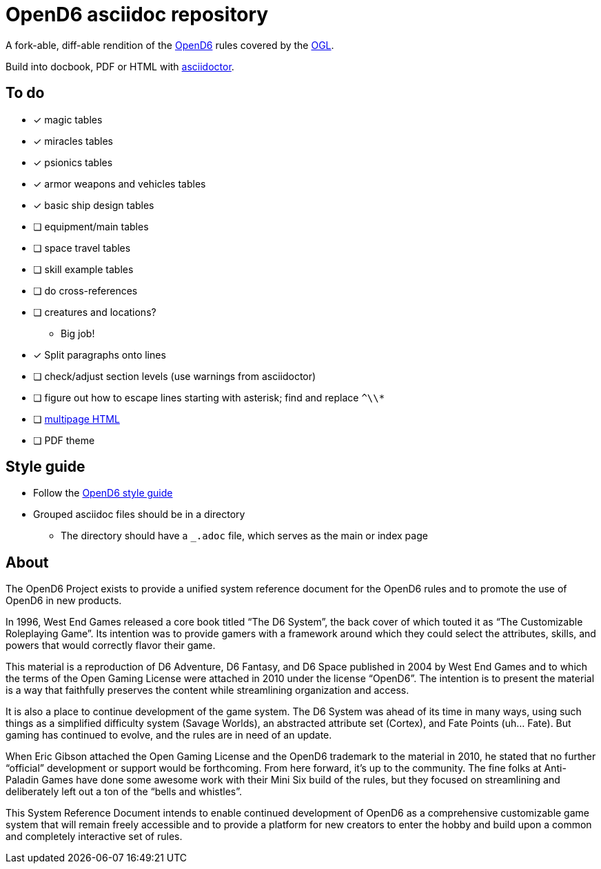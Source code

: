 = OpenD6 asciidoc repository

A fork-able, diff-able rendition of the http://opend6project.org/[OpenD6] rules covered by the link:LICENSE[OGL].

Build into docbook, PDF or HTML with https://asciidoctor.org[asciidoctor].

== To do

* [x] magic tables
* [x] miracles tables
* [x] psionics tables
* [x] armor weapons and vehicles tables
* [x] basic ship design tables
* [ ] equipment/main tables
* [ ] space travel tables
* [ ] skill example tables
* [ ] do cross-references
* [ ] creatures and locations?
** Big job!
* [x] Split paragraphs onto lines
* [ ] check/adjust section levels (use warnings from asciidoctor)
* [ ] figure out how to escape lines starting with asterisk; find and replace `^\\*`
* [ ] https://github.com/asciidoctor/asciidoctor-extensions-lab/pull/96[multipage HTML]
* [ ] PDF theme

== Style guide

* Follow the link:core/introduction/style_guide.adoc[OpenD6 style guide]
* Grouped asciidoc files should be in a directory
** The directory should have a `_.adoc` file, which serves as the main or index page

== About

The OpenD6 Project exists to provide a unified system reference document for the OpenD6 rules and to promote the use of OpenD6 in new products.

In 1996, West End Games released a core book titled “The D6 System”, the back cover of which touted it as “The Customizable Roleplaying Game”.
Its intention was to provide gamers with a framework around which they could select the attributes, skills, and powers that would correctly flavor their game.

This material is a reproduction of D6 Adventure, D6 Fantasy, and D6 Space published in 2004 by West End Games and to which the terms of the Open Gaming License were attached in 2010 under the license “OpenD6”.
The intention is to present the material is a way that faithfully preserves the content while streamlining organization and access.

It is also a place to continue development of the game system.
The D6 System was ahead of its time in many ways, using such things as a simplified difficulty system (Savage Worlds), an abstracted attribute set (Cortex), and Fate Points (uh… Fate).
But gaming has continued to evolve, and the rules are in need of an update.

When Eric Gibson attached the Open Gaming License and the OpenD6 trademark to the material in 2010, he stated that no further “official” development or support would be forthcoming. From here forward, it’s up to the community.
The fine folks at Anti-Paladin Games have done some awesome work with their Mini Six build of the rules, but they focused on streamlining and deliberately left out a ton of the “bells and whistles”.

This System Reference Document intends to enable continued development of OpenD6 as a comprehensive customizable game system that will remain freely accessible and to provide a platform for new creators to enter the hobby and build upon a common and completely interactive set of rules.
